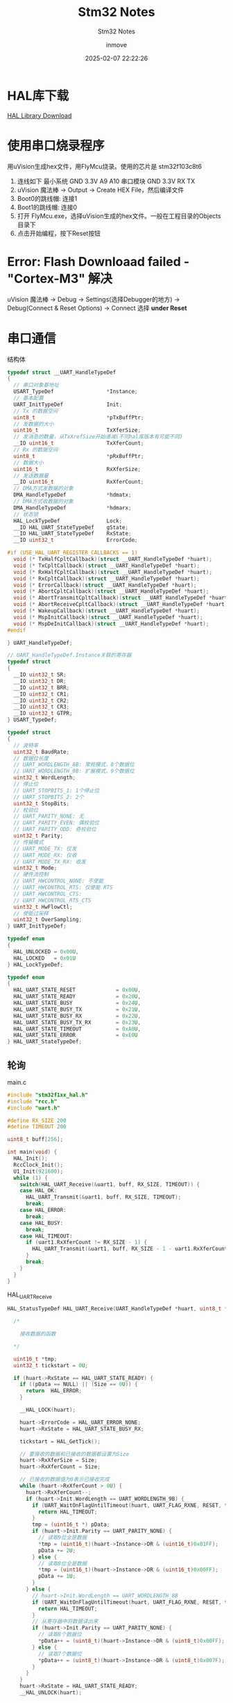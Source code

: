 #+TITLE: Stm32 Notes
#+DATE: 2025-02-07 22:22:26
#+DISPLAY: t
#+STARTUP: indent
#+OPTIONS: toc:10
#+AUTHOR: inmove
#+SUBTITLE: Stm32 Notes
#+KEYWORDS: Stm32
#+CATEGORIES: Stm32

* HAL库下载

[[https://www.st.com.cn/zh/embedded-software/stm32cube-mcu-mpu-packages/products.html][HAL Library Download]]

* 使用串口烧录程序
用uVision生成hex文件，用FlyMcu烧录。使用的芯片是 stm32f103c8t6
1. 连线如下
   最小系统 GND 3.3V A9 A10
   串口模块 GND 3.3V RX TX
2. uVision 魔法棒 -> Output -> Create HEX File，然后编译文件
3. Boot0的跳线帽: 连接1
4. Boot1的跳线帽: 连接0
5. 打开 FlyMcu.exe，选择uVision生成的hex文件。一般在工程目录的Objects目录下
6. 点击开始编程，按下Reset按钮

* Error: Flash Downloaad failed - "Cortex-M3" 解决
uVision 魔法棒 -> Debug -> Settings(选择Debugger的地方) -> Debug(Connect & Reset Options) -> Connect 选择 *under Reset*

* 串口通信
#+CAPTION: 结构体
#+begin_src c :results silent :noweb yes
  typedef struct __UART_HandleTypeDef
  {
    // 串口对象基地址
    USART_TypeDef                 *Instance;
    // 基本配置
    UART_InitTypeDef              Init;
    // Tx 的数据空间
    uint8_t                       *pTxBuffPtr;
    // 发数据的大小
    uint16_t                      TxXferSize;
    // 发消息的数量，从TxXrefSize开始递减(不同hal库版本有可能不同)
    __IO uint16_t                 TxXferCount;
    // Rx 的数据空间
    uint8_t                       *pRxBuffPtr;
    // 数据大小
    uint16_t                      RxXferSize;
    // 发送数据量
    __IO uint16_t                 RxXferCount;
    // DMA方式发数据的对象
    DMA_HandleTypeDef             *hdmatx;
    // DMA方式收数据的对象
    DMA_HandleTypeDef             *hdmarx;
    // 状态锁
    HAL_LockTypeDef               Lock;
    __IO HAL_UART_StateTypeDef    gState;
    __IO HAL_UART_StateTypeDef    RxState;
    __IO uint32_t                 ErrorCode;

  #if (USE_HAL_UART_REGISTER_CALLBACKS == 1)
    void (* TxHalfCpltCallback)(struct __UART_HandleTypeDef *huart);
    void (* TxCpltCallback)(struct __UART_HandleTypeDef *huart);
    void (* RxHalfCpltCallback)(struct __UART_HandleTypeDef *huart);
    void (* RxCpltCallback)(struct __UART_HandleTypeDef *huart);
    void (* ErrorCallback)(struct __UART_HandleTypeDef *huart);
    void (* AbortCpltCallback)(struct __UART_HandleTypeDef *huart);
    void (* AbortTransmitCpltCallback)(struct __UART_HandleTypeDef *huart);
    void (* AbortReceiveCpltCallback)(struct __UART_HandleTypeDef *huart);
    void (* WakeupCallback)(struct __UART_HandleTypeDef *huart);
    void (* MspInitCallback)(struct __UART_HandleTypeDef *huart);
    void (* MspDeInitCallback)(struct __UART_HandleTypeDef *huart);
  #endif

  } UART_HandleTypeDef;

  // UART_HandleTypeDef.Instance关联的寄存器
  typedef struct
  {
    __IO uint32_t SR;
    __IO uint32_t DR;
    __IO uint32_t BRR;
    __IO uint32_t CR1;
    __IO uint32_t CR2;
    __IO uint32_t CR3;
    __IO uint32_t GTPR;
  } USART_TypeDef;

  typedef struct
  {
    // 波特率
    uint32_t BaudRate;
    // 数据位长度
    // UART_WORDLENGTH_8B: 常规模式，8个数据位
    // UART_WORDLENGTH_9B: 扩展模式，9个数据位
    uint32_t WordLength;
    // 停止位
    // UART_STOPBITS_1: 1个停止位
    // UART_STOPBITS_2: 2个
    uint32_t StopBits;
    // 校验位
    // UART_PARITY_NONE: 无
    // UART_PARITY_EVEN: 偶校验位
    // UART_PARITY_ODD: 奇校验位
    uint32_t Parity;
    // 传输模式
    // UART_MODE_TX: 仅发
    // UART_MODE_RX: 仅收
    // UART_MODE_TX_RX: 收发
    uint32_t Mode;
    // 硬件流控制
    // UART_HWCONTROL_NONE: 不使能
    // UART_HWCONTROL_RTS: 仅使能 RTS
    // UART_HWCONTROL_CTS:
    // UART_HWCONTROL_RTS_CTS
    uint32_t HwFlowCtl;
    // 使能过采样
    uint32_t OverSampling;
  } UART_InitTypeDef;

  typedef enum
  {
    HAL_UNLOCKED = 0x00U,
    HAL_LOCKED   = 0x01U
  } HAL_LockTypeDef;

  typedef enum
  {
    HAL_UART_STATE_RESET             = 0x00U,
    HAL_UART_STATE_READY             = 0x20U,
    HAL_UART_STATE_BUSY              = 0x24U,
    HAL_UART_STATE_BUSY_TX           = 0x21U,
    HAL_UART_STATE_BUSY_RX           = 0x22U,
    HAL_UART_STATE_BUSY_TX_RX        = 0x23U,
    HAL_UART_STATE_TIMEOUT           = 0xA0U,
    HAL_UART_STATE_ERROR             = 0xE0U
  } HAL_UART_StateTypeDef;
#+end_src

** 轮询
#+CAPTION: main.c
#+begin_src c :results silent :noweb yes
  #include "stm32f1xx_hal.h"
  #include "rcc.h"
  #include "uart.h"

  #define RX_SIZE 200
  #define TIMEOUT 200

  uint8_t buff[256];

  int main(void) {
    HAL_Init();
    RccClock_Init();
    U1_Init(921600);
    while (1) {
      switch(HAL_UART_Receive(&uart1, buff, RX_SIZE, TIMEOUT)) {
      case HAL_OK:
        HAL_UART_Transmit(&uart1, buff, RX_SIZE, TIMEOUT);
        break;
      case HAL_ERROR:
        break;
      case HAL_BUSY:
        break;
      case HAL_TIMEOUT:
        if (uart1.RxXferCount != RX_SIZE - 1) {
          HAL_UART_Transmit(&uart1, buff, RX_SIZE - 1 - uart1.RxXferCount, TIMEOUT);
        }
        break;
      }
    }
  }
#+end_src

#+CAPTION: HAL_UART_Receive
#+begin_src c :results silent :noweb yes
  HAL_StatusTypeDef HAL_UART_Receive(UART_HandleTypeDef *huart, uint8_t *pData, uint16_t Size, uint32_t Timeout) {

    /*

      接收数据的函数

    ,*/

    uint16_t *tmp;
    uint32_t tickstart = 0U;

    if (huart->RxState == HAL_UART_STATE_READY) {
      if ((pData == NULL) || (Size == 0U)) {
        return  HAL_ERROR;
      }

      __HAL_LOCK(huart);

      huart->ErrorCode = HAL_UART_ERROR_NONE;
      huart->RxState = HAL_UART_STATE_BUSY_RX;

      tickstart = HAL_GetTick();

      // 要接收的数据和已接收的数据都设置为Size
      huart->RxXferSize = Size;
      huart->RxXferCount = Size;

      // 已接收的数据值为0表示已接收完成
      while (huart->RxXferCount > 0U) {
        huart->RxXferCount--;
        if (huart->Init.WordLength == UART_WORDLENGTH_9B) {
          if (UART_WaitOnFlagUntilTimeout(huart, UART_FLAG_RXNE, RESET, tickstart, Timeout) != HAL_OK) {
            return HAL_TIMEOUT;
          }
          tmp = (uint16_t *) pData;
          if (huart->Init.Parity == UART_PARITY_NONE) {
            // 读取9位全是数据
            ,*tmp = (uint16_t)(huart->Instance->DR & (uint16_t)0x01FF);
            pData += 2U;
          } else {
            // 读取8位全是数据
            ,*tmp = (uint16_t)(huart->Instance->DR & (uint16_t)0x00FF);
            pData += 1U;
          }
        } else {
          // huart->Init.WordLength == UART_WORDLENGTH_8B
          if (UART_WaitOnFlagUntilTimeout(huart, UART_FLAG_RXNE, RESET, tickstart, Timeout) != HAL_OK) {
            return HAL_TIMEOUT;
          }
          // 从寄存器中将数据读出来
          if (huart->Init.Parity == UART_PARITY_NONE) {
            // 读取8个数据位
            ,*pData++ = (uint8_t)(huart->Instance->DR & (uint8_t)0x00FF);
          } else {
            // 读取7个数据位
            ,*pData++ = (uint8_t)(huart->Instance->DR & (uint8_t)0x007F);
          }
        }
      }
      huart->RxState = HAL_UART_STATE_READY;
      __HAL_UNLOCK(huart);

      return HAL_OK;
    } else {
      return HAL_BUSY;
    }
  }


  static HAL_StatusTypeDef UART_WaitOnFlagUntilTimeout(UART_HandleTypeDef *huart, uint32_t Flag, FlagStatus Status, uint32_t Tickstart, uint32_t Timeout) {

    /*
      轮询等待到超时或者有数据到达
    ,*/

    while ((__HAL_UART_GET_FLAG(huart, Flag) ? SET : RESET) == Status) {
      if (Timeout != HAL_MAX_DELAY) {
        if ((Timeout == 0U) || ((HAL_GetTick() - Tickstart) > Timeout)) {
          CLEAR_BIT(huart->Instance->CR1, (USART_CR1_RXNEIE | USART_CR1_PEIE | USART_CR1_TXEIE));
          CLEAR_BIT(huart->Instance->CR3, USART_CR3_EIE);
          huart->gState  = HAL_UART_STATE_READY;
          huart->RxState = HAL_UART_STATE_READY;
          __HAL_UNLOCK(huart);
          return HAL_TIMEOUT;
        }
      }
    }
    return HAL_OK;
  }
#+end_src

#+CAPTION: uart.c
#+begin_src c :results silent :noweb yes
  #include "stm32f1xx_hal.h"
  #include "uart.h"

  UART_HandleTypeDef uart1;

  void HAL_UART_MspInit_USART1(void);

  void U1_Init(uint32_t baudrate) {
    uart1.Instance = USART1;
    uart1.Init.BaudRate = baudrate;
    uart1.Init.WordLength = UART_WORDLENGTH_8B;
    uart1.Init.StopBits = UART_STOPBITS_1;
    uart1.Init.Parity = UART_PARITY_NONE;
    uart1.Init.Mode = UART_MODE_TX_RX;
    uart1.Init.HwFlowCtl = UART_HWCONTROL_NONE;
    HAL_UART_Init(&uart1);
  }

  void HAL_UART_MspInit(UART_HandleTypeDef *huart) {
    if (huart->Instance == USART1) {
      HAL_UART_MspInit_USART1();
    }
  }

  void HAL_UART_MspInit_USART1() {
    GPIO_InitTypeDef GPIO_InitType;
    __HAL_RCC_GPIOA_CLK_ENABLE();
    __HAL_RCC_USART1_CLK_ENABLE();

    GPIO_InitType.Pin = GPIO_PIN_9;
    GPIO_InitType.Mode = GPIO_MODE_AF_PP;
    GPIO_InitType.Speed = GPIO_SPEED_FREQ_MEDIUM;
    HAL_GPIO_Init(GPIOA, &GPIO_InitType);

    GPIO_InitType.Pin = GPIO_PIN_10;
    GPIO_InitType.Mode = GPIO_MODE_AF_INPUT;
    GPIO_InitType.Pull = GPIO_NOPULL;
    HAL_GPIO_Init(GPIOA, &GPIO_InitType);
  }

#+end_src

#+CAPTION: uart.h
#+begin_src c :results silent :noweb yes
  #ifndef __UART_H
  #define __UART_H

  void U1_Init(uint32_t baudrate);
  extern UART_HandleTypeDef uart1;

  #endif

#+end_src

** 中断
#+CAPTION: main.c
#+begin_src c :results silent :noweb yes
  #include "stm32f1xx_hal.h"
  #include "rcc.h"
  #include "uart.h"

  int main(void) {
    HAL_Init();
    RccClock_Init();
    U1_Init(921600);
    u1_printf("Program Start...");
    while (1) {
      if(rxstate == 1){
        rxstate = 0;
        HAL_UART_Transmit_IT(&uart1, txbuff, strlen((char *)txbuff));
      }
    }
  }

#+end_src

#+CAPTION: HAL_UART_Receive_IT
#+begin_src c :results silent :noweb yes
  HAL_StatusTypeDef HAL_UART_Receive_IT(UART_HandleTypeDef *huart, uint8_t *pData, uint16_t Size) {
    /* Check that a Rx process is not already ongoing */
    if (huart->RxState == HAL_UART_STATE_READY) {
      if ((pData == NULL) || (Size == 0U)) {
        return HAL_ERROR;
      }

      /* Process Locked */
      __HAL_LOCK(huart);

      huart->pRxBuffPtr = pData;
      huart->RxXferSize = Size;
      huart->RxXferCount = Size;

      huart->ErrorCode = HAL_UART_ERROR_NONE;
      huart->RxState = HAL_UART_STATE_BUSY_RX;

      /* Process Unlocked */
      __HAL_UNLOCK(huart);

      /* Enable the UART Parity Error Interrupt */
      __HAL_UART_ENABLE_IT(huart, UART_IT_PE);

      /* Enable the UART Error Interrupt: (Frame error, noise error, overrun error) */
      __HAL_UART_ENABLE_IT(huart, UART_IT_ERR);

      /* Enable the UART Data Register not empty Interrupt */
      __HAL_UART_ENABLE_IT(huart, UART_IT_RXNE);

      return HAL_OK;
    } else {
      return HAL_BUSY;
    }
  }
#+end_src

#+CAPTION: uart.c
#+begin_src c :results silent :noweb yes
  #include "string.h"
  #include "stm32f1xx_hal.h"
  #include "uart.h"

  UART_HandleTypeDef uart1;

  uint8_t  txbuff[U1_RX_MAX], rxbuff[U1_RX_MAX];
  uint8_t  rxstate;

  void U1_Init(uint32_t baudrate) {
    uart1.Instance = USART1;
    uart1.Init.BaudRate = baudrate;
    uart1.Init.WordLength = UART_WORDLENGTH_8B;
    uart1.Init.StopBits = UART_STOPBITS_1;
    uart1.Init.Parity = UART_PARITY_NONE;
    uart1.Init.Mode = UART_MODE_TX_RX;
    uart1.Init.HwFlowCtl = UART_HWCONTROL_NONE;
    HAL_UART_Init(&uart1);
    U1_Init_IDLE();
  }

  void U1_Init_IDLE(void) {
    __HAL_UART_ENABLE_IT(&uart1, UART_IT_IDLE);
    // HAL_UART_Receive_IT函数中，uart1->pRxBufPtr = rxbuff
    // 也就是串口发送的数据会保存到rxbuff中
    HAL_UART_Receive_IT(&uart1, rxbuff, U1_RX_MAX);
  }

  void HAL_UART_MspInit(UART_HandleTypeDef *huart) {

    GPIO_InitTypeDef GPIO_InitType;

    if (huart->Instance == USART1) {
      __HAL_RCC_GPIOA_CLK_ENABLE();
      __HAL_RCC_USART1_CLK_ENABLE();

      GPIO_InitType.Pin = GPIO_PIN_9;
      GPIO_InitType.Mode = GPIO_MODE_AF_PP;
      GPIO_InitType.Speed = GPIO_SPEED_FREQ_MEDIUM;
      HAL_GPIO_Init(GPIOA, &GPIO_InitType);

      GPIO_InitType.Pin = GPIO_PIN_10;
      GPIO_InitType.Mode = GPIO_MODE_AF_INPUT;
      GPIO_InitType.Pull = GPIO_NOPULL;
      HAL_GPIO_Init(GPIOA, &GPIO_InitType);

      HAL_NVIC_SetPriority(USART1_IRQn, 3, 0);
      HAL_NVIC_EnableIRQ(USART1_IRQn);
    }
  }

  void HAL_UART_RxCpltCallback(UART_HandleTypeDef *huart) {
    if(huart->Instance == USART1){
      memcpy(txbuff, rxbuff, U1_RX_MAX);
      rxstate = 1;
      HAL_UART_Receive_IT(&uart1, rxbuff, U1_RX_MAX);
    }
  }

  void HAL_UART_AbortReceiveCpltCallback(UART_HandleTypeDef *huart) {
    if (huart->Instance == USART1) {
      memcpy(txbuff, rxbuff, U1_RX_MAX);
      rxstate = 1;
      HAL_UART_Receive_IT(&uart1, rxbuff, U1_RX_MAX);
    }
  }

  void u1_printf(char *fmt, ...) {
    uint8_t tempbuff[1024];
    uint16_t i;
    va_list ap;
    va_start(ap, fmt);
    vsprintf((char *)tempbuff, fmt, ap);
    va_end(ap);
    for (i = 0; i < strlen((char *)tempbuff); i++) {
      while(!__HAL_UART_GET_FLAG(&uart1, UART_FLAG_TXE));
      uart1.Instance->DR = tempbuff[i];
    }
    while(!__HAL_UART_GET_FLAG(&uart1, UART_FLAG_TC));
  }
#+end_src

#+CAPTION: uart.h
#+begin_src c :results silent :noweb yes
  #ifndef __UART_H
  #define __UART_H

  #include "stdint.h"
  #include "string.h"
  #include "stdarg.h"
  #include "stdio.h"

  #define U1_RX_MAX 256

  void U1_Init(uint32_t baudrate);
  extern UART_HandleTypeDef uart1;

  extern uint8_t txbuff[U1_RX_MAX], rxbuff[U1_RX_MAX];
  extern uint8_t rxstate;

  void U1_Init_IDLE(void);

  void u1_printf(char *fmt, ...);

  #endif
#+end_src

#+begin_verse
USART1_IRQn中断发生时，此函数被调用
#+end_verse
#+CAPTION: stm32f1xx_it.c
#+begin_src c :results silent :noweb yes
  void USART1_IRQHandler(void) {
    // HAL_UART_IRQHandler -> UART_Receive_IT -> huart->RxCpltCallback
    // huart->RxCpltCallback 指向的是一个weak定义的 HAL_UART_RxCpltCallback
    //   所以我们需要重新实现这个函数(此处我们在uart.c中实现了)
    // 同时它也会对uart1的状态做修改
    // 我们可以不调用这个函数，直接处理业务逻辑，那样的话，就需要自行处理状态了
    HAL_UART_IRQHandler(&uart1);

    if(__HAL_UART_GET_FLAG(&uart1, UART_FLAG_IDLE)){
      __HAL_UART_CLEAR_IDLEFLAG(&uart1);
      HAL_UART_AbortReceive_IT(&uart1);
    }
  }

#+end_src

** DMA
*** 基本原理
DMA (Direct Memory Access) 直接内存访问，在不占用cpu的情况下，在外设和内存之间交换数据的机制。
配置数据传输的方向，可以由 外设到内存，内存到外设，内存到内存。

HAL_UART_Receive_DMA函数用于设定将一个缓存地址与DMA绑定，pData用于存放数据，在该函数中会将 huart->pRxBufferPtr 指向 pData
该函数会调用 HAL_DMA_Start_IT函数，参数中的SrcAddress就是pRxBufferPtr, DstAddress就是pData(huart->pRxBufferPtr)
然后调用 DMA_SetConfig池数，将 CPAR寄存器与SrcAddress(huart->Instance->DR) 绑定，CMAR寄存器与DstAddress(pRxBufferPtr)绑定。
当 hdma->Instance->Direction == DMA_MEMORY_TO_PERIPH 的时候，则是 CMAR绑定SrcAddress，CPAR绑定DstAddress。
#+begin_verse
  HAL_UART_Receive_DMA(UART_HandleTypeDef *huart, uint8_t *pData, uint16_t Size);
  HAL_StatusTypeDef HAL_DMA_Start_IT(DMA_HandleTypeDef *hdma, uint32_t SrcAddress, uint32_t DstAddress, uint32_t DataLength)
  static void DMA_SetConfig(DMA_HandleTypeDef *hdma, uint32_t SrcAddress, uint32_t DstAddress, uint32_t DataLength)
#+end_verse
*** DMA_HandleTypeDef
该结构本位于stm32f1xx_hal_dma.h文件中
#+begin_src c
  typedef struct __DMA_HandleTypeDef
  {
    // 寄存器的地址
    DMA_Channel_TypeDef   *Instance;
    DMA_InitTypeDef       Init;
    HAL_LockTypeDef       Lock;
    HAL_DMA_StateTypeDef  State;
    void                  *Parent;
    void                  (* XferCpltCallback)( struct __DMA_HandleTypeDef * hdma);
    void                  (* XferHalfCpltCallback)( struct __DMA_HandleTypeDef * hdma);
    void                  (* XferErrorCallback)( struct __DMA_HandleTypeDef * hdma);
    void                  (* XferAbortCallback)( struct __DMA_HandleTypeDef * hdma);
    __IO uint32_t         ErrorCode;
    DMA_TypeDef            *DmaBaseAddress;
    uint32_t               ChannelIndex;

  } DMA_HandleTypeDef;

  typedef struct
  {
    /*
      CCR (DMA Channel Configuration Register)
      作用：配置 DMA 通道的工作模式和行为。
      主要配置字段：
      EN：通道使能位（Enable）。
      TCIE：传输完成中断使能（Transfer Complete Interrupt Enable）。
      HTIE：半传输中断使能（Half Transfer Interrupt Enable）。
      TEIE：传输错误中断使能（Transfer Error Interrupt Enable）。
      DIR：数据传输方向（Direction），例如内存到外设或外设到内存。
      CIRC：循环模式使能（Circular Mode）。
      PINC：外设地址递增使能（Peripheral Increment Mode）。
      MINC：内存地址递增使能（Memory Increment Mode）。
      PSIZE：外设数据宽度（Peripheral Size），例如字节、半字或字。
      MSIZE：内存数据宽度（Memory Size），例如字节、半字或字。
      PL：优先级级别（Priority Level），例如低、中、高、非常高。
    ,*/
    __IO uint32_t CCR;
    /*
      CNDTR (DMA Channel Number of Data Register)
      作用：设置 DMA 传输的数据数量（Number of Data）。
      说明：
      每次 DMA 传输后，该寄存器的值会自动递减。
      当值减到 0 时，表示传输完成。
      在循环模式下，传输完成后会自动重新加载初始值。
    ,*/
    __IO uint32_t CNDTR;
    /*
      CPAR (DMA Channel Peripheral Address Register)
      作用：设置外设地址（Peripheral Address）。
      说明：
      该寄存器存储外设数据寄存器的地址。
      如果启用了外设地址递增模式（PINC），每次传输后地址会自动递增。
    ,*/
    __IO uint32_t CPAR;
    /*
      CMAR (DMA Channel Memory Address Register)
      作用：设置内存地址（Memory Address）。
      说明：
      该寄存器存储内存中数据缓冲区的起始地址。
      如果启用了内存地址递增模式（MINC），每次传输后地址会自动递增。
    ,*/
    __IO uint32_t CMAR;
  } DMA_Channel_TypeDef;

  // 外设到内存
  #define DMA_PERIPH_TO_MEMORY         0x00000000U
  // 内存到外设
  #define DMA_MEMORY_TO_PERIPH         ((uint32_t)DMA_CCR_DIR)
  // 内存到内存
  #define DMA_MEMORY_TO_MEMORY         ((uint32_t)DMA_CCR_MEM2MEM)

  typedef struct
  {
    uint32_t Direction;
    // 外设地址是否自动递增
    // DMA_PINC_ENABLE 或 DMA_PINC_DISABLE
    uint32_t PeriphInc;
    // 内存地址是否自动递增
    // DMA_MINC_ENABLE 或 DMA_MINC_DISABLE
    uint32_t MemInc;
    // 外设数据宽度
    // DMA_PDATAALIGN_BYTE 字节对齐
    // DMA_PDATAALIGN_HALFWORD 半字(16位)
    // DMA_PDATAALIGN_WORD（字，32位）
    uint32_t PeriphDataAlignment;
    // 内存数据宽度，同上
    uint32_t MemDataAlignment;
    // DMA模式
    // DMA_NORMAL(普通模式)
    // DMA_CIRCULAR(循环模式)
    uint32_t Mode;
    // DMA通道优先级
    // DMA_PRIORITY_LOW、DMA_PRIORITY_MEDIUM
    // DMA_PRIORITY_HIGH、DMA_PRIORITY_VERY_HIGH
    uint32_t Priority;
  } DMA_InitTypeDef;

  typedef enum
  {
    HAL_DMA_STATE_RESET             = 0x00U,
    HAL_DMA_STATE_READY             = 0x01U,
    HAL_DMA_STATE_BUSY              = 0x02U,
    HAL_DMA_STATE_TIMEOUT           = 0x03U
  }HAL_DMA_StateTypeDef;

  typedef struct
  {
    /*
      ISR (Interrupt Status Register)
      作用：用于指示 DMA 通道的中断状态。
      主要字段：
        GIFx：全局中断标志（Global Interrupt Flag），表示通道 x 的传输完成、半传输完成或传输错误。
        TCIFx：传输完成中断标志（Transfer Complete Interrupt Flag），表示通道 x 的传输已完成。
        HTIFx：半传输中断标志（Half Transfer Interrupt Flag），表示通道 x 的传输已完成一半。
        TEIFx：传输错误中断标志（Transfer Error Interrupt Flag），表示通道 x 的传输发生错误。
      说明：
        每个通道的中断状态占用 4 位（例如，通道 1 的状态在 ISR[3:0]，通道 2 的状态在 ISR[7:4]，依此类推）。
        通过读取 ISR 寄存器，可以判断 DMA 通道的中断状态。
     ,*/
    __IO uint32_t ISR;
    /*
      IFCR (Interrupt Flag Clear Register)
      作用：用于清除 DMA 通道的中断标志。
      主要字段：
        CGIFx：清除全局中断标志（Clear Global Interrupt Flag）。
        CTCIFx：清除传输完成中断标志（Clear Transfer Complete Interrupt Flag）。
        CHTIFx：清除半传输中断标志（Clear Half Transfer Interrupt Flag）。
        CTEIFx：清除传输错误中断标志（Clear Transfer Error Interrupt Flag）。
      说明：
        每个通道的中断清除标志占用 4 位（例如，通道 1 的清除标志在 IFCR[3:0]，通道 2 的清除标志在 IFCR[7:4]，依此类推）。
        通过写入 IFCR 寄存器，可以清除 DMA 通道的中断标志。
     ,*/
    __IO uint32_t IFCR;
  } DMA_TypeDef;
#+end_src

*** 实例代码


#+CAPTION: main.c
#+begin_src c :results silent :noweb yes
  #include "stm32f1xx_hal.h"
  #include "rcc.h"
  #include "uart.h"
  #include "util.h"

  int main(void) {
    HAL_Init();
    RccClock_Init();
    U1_Init(921600);
    u1_printf("Program start: %d\n", 10);
    while (1) {}
  }
#+end_src


#+CAPTION: uart.h
#+begin_src c :results silent :noweb yes
  #ifndef __UART_H
  #define __UART_H

  void U1_Init(uint32_t baudrate);
  extern UART_HandleTypeDef uart1;

  extern DMA_HandleTypeDef dmatx, dmarx;

  extern uint8_t rxbuff[64];
  extern uint8_t rxstate;

  void U1_Init_IDLE(void);
  void U1_Init_DMA1(void);
  void U1_Init_DMA_TX(void);
  void U1_Init_DMA_RX(void);

  #endif
#+end_src

#+CAPTION: uart.c
#+begin_src c :results silent :noweb yes
  #include "string.h"
  #include "stm32f1xx_hal.h"
  #include "uart.h"
  #include "util.h"

  UART_HandleTypeDef uart1;

  DMA_HandleTypeDef dmatx, dmarx;

  uint8_t rxbuff[64];
  uint8_t rxstate;


  void U1_Init(uint32_t baudrate) {
    uart1.Instance = USART1;
    uart1.Init.BaudRate = baudrate;
    uart1.Init.WordLength = UART_WORDLENGTH_8B;
    uart1.Init.StopBits = UART_STOPBITS_1;
    uart1.Init.Parity = UART_PARITY_NONE;
    uart1.Init.Mode = UART_MODE_TX_RX;
    uart1.Init.HwFlowCtl = UART_HWCONTROL_NONE;
    HAL_UART_Init(&uart1);
    U1_Init_DMA1();
  }

  void U1_Init_DMA1(void) {
    __HAL_RCC_DMA1_CLK_ENABLE();
    U1_Init_DMA_TX();
    U1_Init_DMA_RX();
    HAL_UART_Receive_DMA(&uart1, rxbuff, 20);
  }

  void U1_Init_DMA_TX(void) {
    dmatx.Instance = DMA1_Channel4;
    dmatx.Init.Direction = DMA_MEMORY_TO_PERIPH;
    dmatx.Init.PeriphInc = DMA_PINC_DISABLE;
    dmatx.Init.MemInc = DMA_MINC_ENABLE;
    dmatx.Init.PeriphDataAlignment = DMA_PDATAALIGN_BYTE;
    dmatx.Init.MemDataAlignment = DMA_MDATAALIGN_BYTE;
    dmatx.Init.Mode = DMA_NORMAL;
    dmatx.Init.Priority = DMA_PRIORITY_MEDIUM;
    __HAL_LINKDMA(&uart1, hdmatx, dmatx);
    HAL_DMA_Init(&dmatx);
    HAL_NVIC_SetPriority(DMA1_Channel4_IRQn,3,0);
    HAL_NVIC_EnableIRQ(DMA1_Channel4_IRQn);
  }

  void U1_Init_DMA_RX(void) {
    dmarx.Instance = DMA1_Channel5;
    dmarx.Init.Direction = DMA_PERIPH_TO_MEMORY;
    dmarx.Init.PeriphInc = DMA_PINC_DISABLE;
    dmarx.Init.MemInc = DMA_MINC_ENABLE;
    dmarx.Init.PeriphDataAlignment = DMA_PDATAALIGN_BYTE;
    dmarx.Init.MemDataAlignment = DMA_MDATAALIGN_BYTE;
    dmarx.Init.Mode = DMA_NORMAL;
    dmarx.Init.Priority = DMA_PRIORITY_MEDIUM;
    __HAL_LINKDMA(&uart1, hdmarx, dmarx);
    HAL_DMA_Init(&dmarx);
    HAL_NVIC_SetPriority(DMA1_Channel5_IRQn,3,0);
    HAL_NVIC_EnableIRQ(DMA1_Channel5_IRQn);
  }

  void HAL_UART_MspInit(UART_HandleTypeDef *huart) {

    GPIO_InitTypeDef GPIO_InitType;

    if (huart->Instance == USART1) {
      __HAL_RCC_GPIOA_CLK_ENABLE();
      __HAL_RCC_USART1_CLK_ENABLE();

      GPIO_InitType.Pin = GPIO_PIN_9;
      GPIO_InitType.Mode = GPIO_MODE_AF_PP;
      GPIO_InitType.Speed = GPIO_SPEED_FREQ_MEDIUM;
      HAL_GPIO_Init(GPIOA, &GPIO_InitType);

      GPIO_InitType.Pin = GPIO_PIN_10;
      GPIO_InitType.Mode = GPIO_MODE_AF_INPUT;
      GPIO_InitType.Pull = GPIO_NOPULL;
      HAL_GPIO_Init(GPIOA, &GPIO_InitType);

      HAL_NVIC_SetPriority(USART1_IRQn, 3, 0);
      HAL_NVIC_EnableIRQ(USART1_IRQn);
    }
  }

  void HAL_UART_TxCpltCallback(UART_HandleTypeDef *huart) {
    if(huart->Instance == USART1){
      u1_printf("HAL_UART_TxCpltCallback\n");
      HAL_UART_Receive_DMA(&uart1, rxbuff, 20);
    }
  }

  void HAL_UART_RxCpltCallback(UART_HandleTypeDef *huart) {
    if(huart->Instance == USART1){
      u1_printf("HAL_UART_RxCpltCallback\n");
      HAL_UART_Transmit_DMA(&uart1, rxbuff, strlen((char *)rxbuff));
    }
  }

  /* void HAL_UART_RxHalfCpltCallback(UART_HandleTypeDef *huart) { */
  /*   if (huart->Instance == USART1) { */
  /*     // u1_printf("HAL_UART_RxHalfCpltCallback: %s\n", rxbuff); */
  /*     if (huart->gState == HAL_UART_STATE_READY) { */
  /*       HAL_UART_Transmit_DMA(&uart1, rxbuff, strlen((char *)rxbuff) / 2); */
  /*     } */
  /*   } */
  /* } */
#+end_src

#+CAPTION: stm32f1xx_it.c
#+begin_src c :results silent :noweb yes
  #include "uart.h"

  void DMA1_Channel4_IRQHandler(void)
  {
    // DMA1_Channel4_IRQn 的入口函数，此函数调用之前，数据已经复制到了 uart->Instance->pRxBuffPtr上了
    HAL_DMA_IRQHandler(&dmatx);
  }
  void DMA1_Channel5_IRQHandler(void)
  {
    HAL_DMA_IRQHandler(&dmarx);
  }
#+end_src

* 定时器
** 轮询
总控结构体
#+CAPTION: stm32f1xx_hal_tim.h
#+begin_src c :results silent :noweb yes
  typedef struct
  #endif /* USE_HAL_TIM_REGISTER_CALLBACKS */
  {
    // Instance主要是关联的寄存器
    TIM_TypeDef                 *Instance;     /*!< Register base address             */
    // 基本参数
    TIM_Base_InitTypeDef        Init;          /*!< TIM Time Base required parameters */
    HAL_TIM_ActiveChannel       Channel;       /*!< Active channel                    */
    // DMA有关的
    DMA_HandleTypeDef           *hdma[7];      /*!< DMA Handlers array
                                                    This array is accessed by a @ref DMA_Handle_index */
    HAL_LockTypeDef             Lock;          /*!< Locking object                    */
    __IO HAL_TIM_StateTypeDef   State;         /*!< TIM operation state               */

  #if (USE_HAL_TIM_REGISTER_CALLBACKS == 1)
    void (* Base_MspInitCallback)(struct __TIM_HandleTypeDef *htim);              /*!< TIM Base Msp Init Callback                              */
    void (* Base_MspDeInitCallback)(struct __TIM_HandleTypeDef *htim);            /*!< TIM Base Msp DeInit Callback                            */
    void (* IC_MspInitCallback)(struct __TIM_HandleTypeDef *htim);                /*!< TIM IC Msp Init Callback                                */
    void (* IC_MspDeInitCallback)(struct __TIM_HandleTypeDef *htim);              /*!< TIM IC Msp DeInit Callback                              */
    void (* OC_MspInitCallback)(struct __TIM_HandleTypeDef *htim);                /*!< TIM OC Msp Init Callback                                */
    void (* OC_MspDeInitCallback)(struct __TIM_HandleTypeDef *htim);              /*!< TIM OC Msp DeInit Callback                              */
    void (* PWM_MspInitCallback)(struct __TIM_HandleTypeDef *htim);               /*!< TIM PWM Msp Init Callback                               */
    void (* PWM_MspDeInitCallback)(struct __TIM_HandleTypeDef *htim);             /*!< TIM PWM Msp DeInit Callback                             */
    void (* OnePulse_MspInitCallback)(struct __TIM_HandleTypeDef *htim);          /*!< TIM One Pulse Msp Init Callback                         */
    void (* OnePulse_MspDeInitCallback)(struct __TIM_HandleTypeDef *htim);        /*!< TIM One Pulse Msp DeInit Callback                       */
    void (* Encoder_MspInitCallback)(struct __TIM_HandleTypeDef *htim);           /*!< TIM Encoder Msp Init Callback                           */
    void (* Encoder_MspDeInitCallback)(struct __TIM_HandleTypeDef *htim);         /*!< TIM Encoder Msp DeInit Callback                         */
    void (* HallSensor_MspInitCallback)(struct __TIM_HandleTypeDef *htim);        /*!< TIM Hall Sensor Msp Init Callback                       */
    void (* HallSensor_MspDeInitCallback)(struct __TIM_HandleTypeDef *htim);      /*!< TIM Hall Sensor Msp DeInit Callback                     */
    void (* PeriodElapsedCallback)(struct __TIM_HandleTypeDef *htim);             /*!< TIM Period Elapsed Callback                             */
    void (* PeriodElapsedHalfCpltCallback)(struct __TIM_HandleTypeDef *htim);     /*!< TIM Period Elapsed half complete Callback               */
    void (* TriggerCallback)(struct __TIM_HandleTypeDef *htim);                   /*!< TIM Trigger Callback                                    */
    void (* TriggerHalfCpltCallback)(struct __TIM_HandleTypeDef *htim);           /*!< TIM Trigger half complete Callback                      */
    void (* IC_CaptureCallback)(struct __TIM_HandleTypeDef *htim);                /*!< TIM Input Capture Callback                              */
    void (* IC_CaptureHalfCpltCallback)(struct __TIM_HandleTypeDef *htim);        /*!< TIM Input Capture half complete Callback                */
    void (* OC_DelayElapsedCallback)(struct __TIM_HandleTypeDef *htim);           /*!< TIM Output Compare Delay Elapsed Callback               */
    void (* PWM_PulseFinishedCallback)(struct __TIM_HandleTypeDef *htim);         /*!< TIM PWM Pulse Finished Callback                         */
    void (* PWM_PulseFinishedHalfCpltCallback)(struct __TIM_HandleTypeDef *htim); /*!< TIM PWM Pulse Finished half complete Callback           */
    void (* ErrorCallback)(struct __TIM_HandleTypeDef *htim);                     /*!< TIM Error Callback                                      */
    void (* CommutationCallback)(struct __TIM_HandleTypeDef *htim);               /*!< TIM Commutation Callback                                */
    void (* CommutationHalfCpltCallback)(struct __TIM_HandleTypeDef *htim);       /*!< TIM Commutation half complete Callback                  */
    void (* BreakCallback)(struct __TIM_HandleTypeDef *htim);                     /*!< TIM Break Callback                                      */
  #endif /* USE_HAL_TIM_REGISTER_CALLBACKS */
  } TIM_HandleTypeDef;

  typedef struct
  {
    // 预分频值，决定定时器的分频系统
    // 定时器的频率 = 主频率 / (psc + 1)
    uint32_t Prescaler;
    // 计数模式 向下/向上/中心对齐
    uint32_t CounterMode;
    // 装载值(计时次数)，实际值为 value + 1
    // 设置到TIMx_ARR寄存器里
    uint32_t Period;
    // 分频因子
    uint32_t ClockDivision;
    // 复制次数.高级定时器才有
    uint32_t RepetitionCounter;
    // 当 TIMx_ARR 的值被修改时，是否立即更新
    // 如一开始是100,当计时到80时，将其修改为150，
    // 设置为enable时，这个150是在本次生效，否则下次才生效
    // TIM_AUTORELOAD_PRELOAD_DISABLE, TIM_AUTORELOAD_PRELOAD_ENABLE
    uint32_t AutoReloadPreload;
  } TIM_Base_InitTypeDef;
#+end_src

#+CAPTION: timer.c
#+begin_src c :results silent :noweb yes
  #include "stm32f1xx_hal.h"
  #include "timer.h"

  TIM_HandleTypeDef timer1;

  void Timer1_Init(uint16_t arr, uint16_t psc, uint8_t rep) {
    timer1.Instance = TIM1;
    timer1.Init.Prescaler = psc;
    timer1.Init.CounterMode = TIM_COUNTERMODE_UP;
    timer1.Init.Period = arr;
    timer1.Init.ClockDivision = TIM_CLOCKDIVISION_DIV1;
    timer1.Init.RepetitionCounter = rep;
    timer1.Init.AutoReloadPreload = TIM_AUTORELOAD_PRELOAD_DISABLE;
    HAL_TIM_Base_Init(&timer1);
    HAL_TIM_Base_Start(&timer1);
  }

  void HAL_TIM_Base_MspInit(TIM_HandleTypeDef *htim) {
    if (htim->Instance == TIM1) {
      __HAL_RCC_TIM1_CLK_ENABLE();
    }
  }

  void HAL_TIM_BaseMspDeInit(TIM_HandleTypeDef *htim) {
    if (htim->Instance == TIM1) {
      __HAL_RCC_TIM1_CLK_DISABLE();
    }
  }
#+end_src

#+CAPTION: main.c
#+begin_src c :results silent :noweb yes
  #include "stm32f1xx_hal.h"
  #include "stm32f1xx_hal_tim.h"
  #include "rcc.h"
  #include "uart.h"
  #include "util.h"
  #include "timer.h"

  int main(void) {
    HAL_Init();
    RccClock_Init();
    U1_Init(921600);
    u1_printf("Program start: %d\n", 10);
    // 定时器初始化
    Timer1_Init(3999, 35999, 0);
    uint8_t counter = 0;
    while (1) {
      // 轮询查询标志位是否置1
      if (__HAL_TIM_GET_FLAG(&timer1, TIM_FLAG_UPDATE)) {
        // 清除标志位，避免重复处理
        __HAL_TIM_CLEAR_FLAG(&timer1, TIM_FLAG_UPDATE);
        u1_printf("Timer1 alarmed... %d\n", counter++);
        if (counter >= 3) {
          // 停止计时
          HAL_TIM_Base_Stop(&timer1);
          // 将定时器初始化
          HAL_TIM_Base_DeInit(&timer1);
          u1_printf("Timer1 stopped...");
        }
      }
    }
  }
#+end_src

** 中断
#+CAPTION: main.c
#+begin_src c :results silent :noweb yes
  #include "stm32f1xx_hal.h"
  #include "stm32f1xx_hal_tim.h"
  #include "rcc.h"
  #include "uart.h"
  #include "util.h"
  #include "timer.h"

  int main(void) {
    HAL_Init();
    RccClock_Init();
    U1_Init(921600);
    u1_printf("Program start: %d\n", 10);
    Timer1_Init(3999, 35999, 0);
    while (1) {

    }
  }
#+end_src

#+CAPTION: timer.h
#+begin_src c :results silent :noweb yes
  #ifndef TIMER_H
  #define TIMER_H

  #include "stm32f1xx_hal_tim.h"

  extern TIM_HandleTypeDef timer1;
  void Timer1_Init(uint16_t arr, uint16_t psc, uint8_t rep);

  #endif /* TIMER_H */

#+end_src

#+CAPTION: timer.c
#+begin_src c :results silent :noweb yes
  #include "stm32f1xx_hal.h"
  #include "timer.h"
  #include "util.h"

  TIM_HandleTypeDef timer1;
  uint32_t counter = 0;

  void Timer1_Init(uint16_t arr, uint16_t psc, uint8_t rep) {
    timer1.Instance = TIM1;
    timer1.Init.Prescaler = psc;
    timer1.Init.CounterMode = TIM_COUNTERMODE_UP;
    timer1.Init.Period = arr;
    timer1.Init.RepetitionCounter = rep;
    timer1.Init.AutoReloadPreload = TIM_AUTORELOAD_PRELOAD_DISABLE;
    HAL_TIM_Base_Init(&timer1);
    // 因为上断的时候会hal库会自动做一次软中断
    // 所以需要 清除 更新中断标志
    __HAL_TIM_CLEAR_FLAG(&timer1, TIM_FLAG_UPDATE);
    HAL_TIM_Base_Start_IT(&timer1);
  }

  void HAL_TIM_Base_MspInit(TIM_HandleTypeDef *htim) {
    if (htim->Instance == TIM1) {
      // 使能定时器时钟
      __HAL_RCC_TIM1_CLK_ENABLE();
      // 设置定时器1的更新中断优先级为3
      HAL_NVIC_SetPriority(TIM1_UP_IRQn, 3, 0);
      // 使能定时器1的更新中断
      HAL_NVIC_EnableIRQ(TIM1_UP_IRQn);
    }
  }

  void HAL_TIM_BaseMspDeInit(TIM_HandleTypeDef *htim) {
    if (htim->Instance == TIM1) {
      __HAL_RCC_TIM1_CLK_DISABLE();
      HAL_NVIC_DisableIRQ(TIM1_UP_IRQn);
    }
  }

  /*

    在HAL_TIM_IRQHandler函数中有一段代码

      if (__HAL_TIM_GET_FLAG(htim, TIM_FLAG_UPDATE) != RESET) {
        if (__HAL_TIM_GET_IT_SOURCE(htim, TIM_IT_UPDATE) != RESET) {
          __HAL_TIM_CLEAR_IT(htim, TIM_IT_UPDATE);
  #if (USE_HAL_TIM_REGISTER_CALLBACKS == 1)
          htim->PeriodElapsedCallback(htim);
  #else
          HAL_TIM_PeriodElapsedCallback(htim);
  #endif
        }
      }

      表示当更新中断发生时 HAL_TIM_PeriodElapsedCallback会被调用。
      这个函数在 HAL 库中以 weak 方式声明的。所以我们需要自己实现这个函数。
      这样中断发生时就会进入我们自己的处理逻辑了。
   ,*/
  void HAL_TIM_PeriodElapsedCallback(TIM_HandleTypeDef *htim) {
    if (htim->Instance == TIM1) {
      u1_printf("Timer1 alarmed... %d\n", counter++);
      if (counter >= 10) {
        HAL_TIM_Base_Stop(&timer1);
        HAL_TIM_Base_DeInit(&timer1);
        u1_printf("Timer1 stopped...");
      }
    }
  }

#+end_src

#+CAPTION: stm32f1xx_it.c
#+begin_src c :results silent :noweb yes
  #include "timer.h"
  void TIM1_UP_IRQHandler(void) {
    // 当中断发生时，该函数会被调用
    // HAL_TIM_IRQHandler函数会根据中断发生情况调用 TIM_HandleTypeDef 结构体中的回调函数
    HAL_TIM_IRQHandler(&timer1);
  }
#+end_src
** DMA
#+CAPTION: timer.c
#+begin_src c :results silent :noweb yes
  #include "stm32f1xx_hal.h"
  #include "timer.h"
  #include "uart.h"

  TIM_HandleTypeDef timer1;
  DMA_HandleTypeDef timer1_dmaup;
  uint16_t timer1_dmabuff[4] = {3999, 5999, 7999, 9999};
  uint32_t counter = 0;

  void Timer1_Init(uint16_t arr, uint16_t psc, uint8_t rep) {
    timer1.Instance = TIM1;
    timer1.Init.Prescaler = psc;
    timer1.Init.CounterMode = TIM_COUNTERMODE_UP;
    timer1.Init.Period = arr;
    timer1.Init.RepetitionCounter = rep;
    timer1.Init.AutoReloadPreload = TIM_AUTORELOAD_PRELOAD_DISABLE;
    HAL_TIM_Base_Init(&timer1);
    __HAL_TIM_CLEAR_FLAG(&timer1, TIM_FLAG_UPDATE);
    __HAL_TIM_ENABLE_IT(&timer1, TIM_IT_UPDATE);
    HAL_TIM_Base_Start_DMA(&timer1, (uint32_t *)timer1_dmabuff, 4);
  }

  void HAL_TIM_Base_MspInit(TIM_HandleTypeDef *htim) {
    if (htim->Instance == TIM1) {
      __HAL_RCC_TIM1_CLK_ENABLE();
      __HAL_RCC_DMA1_CLK_ENABLE();

      HAL_NVIC_SetPriority(TIM1_UP_IRQn,3,0);
      HAL_NVIC_EnableIRQ(TIM1_UP_IRQn);

      timer1_dmaup.Instance = DMA1_Channel5;
      timer1_dmaup.Init.Direction = DMA_MEMORY_TO_PERIPH;
      timer1_dmaup.Init.PeriphInc = DMA_PINC_DISABLE;
      timer1_dmaup.Init.MemInc = DMA_MINC_ENABLE;
      timer1_dmaup.Init.PeriphDataAlignment = DMA_PDATAALIGN_HALFWORD;
      timer1_dmaup.Init.MemDataAlignment = DMA_MDATAALIGN_HALFWORD;
      timer1_dmaup.Init.Mode = DMA_NORMAL;
      timer1_dmaup.Init.Priority = DMA_PRIORITY_MEDIUM;
      __HAL_LINKDMA(&timer1, hdma[TIM_DMA_ID_UPDATE], timer1_dmaup);
      HAL_DMA_Init(&timer1_dmaup);

      HAL_NVIC_SetPriority(DMA1_Channel5_IRQn,3,0);
      HAL_NVIC_EnableIRQ(DMA1_Channel5_IRQn);
    }
  }

  void HAL_TIM_BaseMspDeInit(TIM_HandleTypeDef *htim) {
    if (htim->Instance == TIM1) {
      __HAL_RCC_TIM1_CLK_DISABLE();
      HAL_NVIC_DisableIRQ(TIM1_UP_IRQn);
    }
  }

  void HAL_TIM_PeriodElapsedHalfCpltCallback(TIM_HandleTypeDef *htim) {
    // 半完成中断。timer1_dmabuff 一个有4个数，第二个数传输完成之后，此函数被调用
    if (htim->Instance == TIM1) {
      u1_printf("Hal cplt... %d\n", counter++);
    }
  }

  void HAL_TIM_PeriodElapsedCallback(TIM_HandleTypeDef *htim) {
    // DMA完成回调
    // 中断完成回调是同一个函数
    if (htim->Instance == TIM1) {
      u1_printf("Value of arr, %d\n", htim->Instance->ARR);
      if (htim->hdma[TIM_DMA_ID_UPDATE]->State == HAL_DMA_STATE_READY) {
        u1_printf("Timer1 alarmed by dma... %d\n", counter++);
        HAL_DMA_DeInit(htim->hdma[TIM_DMA_ID_UPDATE]);
      } else {
        u1_printf("Timer1 alarmed by it... %d\n", counter++);
      }
    }
  }

#+end_src
#+CAPTION: main.c
#+begin_src c :results silent :noweb yes
  #include "stm32f1xx_hal.h"
  #include "stm32f1xx_hal_tim.h"
  #include "rcc.h"
  #include "uart.h"
  #include "util.h"
  #include "timer.h"

  int main(void) {
    HAL_Init();
    RccClock_Init();
    U1_Init(921600);
    u1_printf("Program start: %d\n", 10);
    Timer1_Init(1999, 35999, 0);
    while (1) {}
  }

#+end_src

#+CAPTION: stm32f1xx_it.c
#+begin_src c :results silent :noweb yes
  void DMA1_Channel5_IRQHandler(void)
  {
    HAL_DMA_IRQHandler(&timer1_dmaup);
  }

  void TIM1_UP_IRQHandler(void)
  {
    HAL_TIM_IRQHandler(&timer1);
  }
#+end_src
